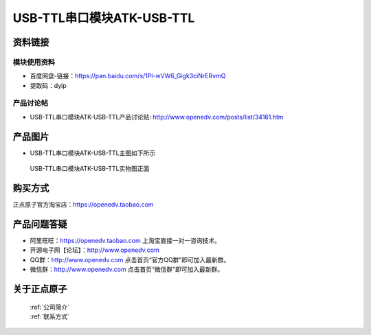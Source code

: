 .. 正点原子产品资料汇总, created by 2020-03-19 正点原子-alientek 

USB-TTL串口模块ATK-USB-TTL
============================================



资料链接
------------

模块使用资料
^^^^^^^^^^

- 百度网盘-链接：https://pan.baidu.com/s/1Pl-wVW6_Gigk3ciNrERvmQ
- 提取码：dylp
  
产品讨论帖
^^^^^^^^^^  

- USB-TTL串口模块ATK-USB-TTL产品讨论贴: http://www.openedv.com/posts/list/34161.htm

产品图片
--------

- USB-TTL串口模块ATK-USB-TTL主图如下所示

.. _pic_major_USBTTL:

.. figure:: media/USBTTL.png


   
  USB-TTL串口模块ATK-USB-TTL实物图正面




购买方式
-------- 

正点原子官方淘宝店：https://openedv.taobao.com 




产品问题答疑
------------

- 阿里旺旺：https://openedv.taobao.com 上淘宝直接一对一咨询技术。  
- 开源电子网【论坛】：http://www.openedv.com 
- QQ群：http://www.openedv.com   点击首页“官方QQ群”即可加入最新群。 
- 微信群：http://www.openedv.com 点击首页“微信群”即可加入最新群。
  


关于正点原子  
-----------------

 | :ref:`公司简介` 
 | :ref:`联系方式`

